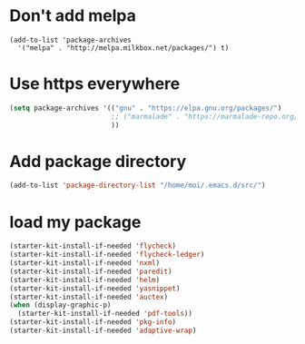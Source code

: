 * Don't add melpa
#+name: melpa
#+begin_src emacs-lisp-nop
  (add-to-list 'package-archives
    '("melpa" . "http://melpa.milkbox.net/packages/") t)
#+end_src
* Use https everywhere
#+name: https
#+begin_src emacs-lisp
  (setq package-archives '(("gnu" . "https://elpa.gnu.org/packages/")
                           ;; ("marmalade" . "https://marmalade-repo.org/packages/")
                           ))

#+end_src

* Add package directory
#+name: pk-directory
#+begin_src emacs-lisp
  (add-to-list 'package-directory-list "/home/moi/.emacs.d/src/")
#+end_src

* load my package
#+begin_src emacs-lisp
  (starter-kit-install-if-needed 'flycheck)
  (starter-kit-install-if-needed 'flycheck-ledger)
  (starter-kit-install-if-needed 'nxml)
  (starter-kit-install-if-needed 'paredit)
  (starter-kit-install-if-needed 'helm)
  (starter-kit-install-if-needed 'yasnippet)
  (starter-kit-install-if-needed 'auctex)
  (when (display-graphic-p)
    (starter-kit-install-if-needed 'pdf-tools))
  (starter-kit-install-if-needed 'pkg-info)
  (starter-kit-install-if-needed 'adaptive-wrap)
#+end_src
